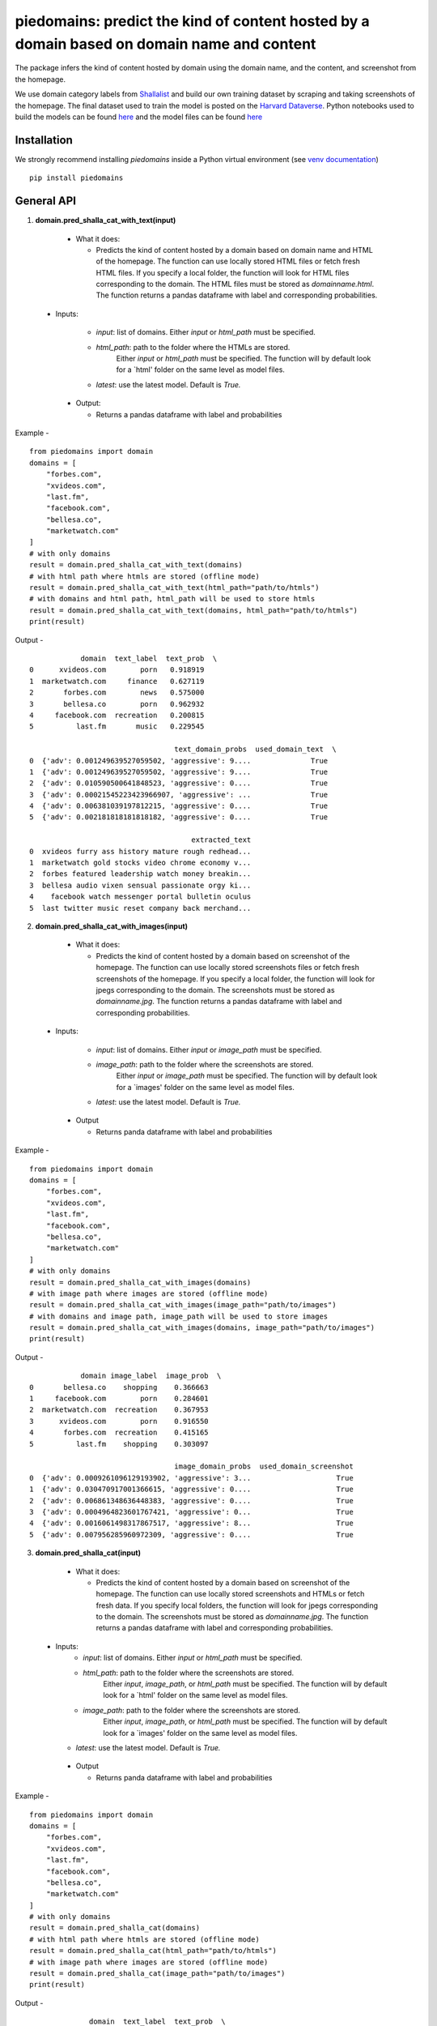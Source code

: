 ===========================================================================================
piedomains: predict the kind of content hosted by a domain based on domain name and content
===========================================================================================

.. image:: https://ci.appveyor.com/api/projects/status/k0b72xay9i4ufxff?svg=true
    :target: https://ci.appveyor.com/project/soodoku/piedomains
.. image:: https://img.shields.io/pypi/v/piedomains.svg
    :target: https://pypi.python.org/pypi/piedomains
.. image:: https://readthedocs.org/projects/piedomains/badge/?version=latest
    :target: http://piedomains.readthedocs.io/en/latest/?badge=latest
    :alt: Documentation Status
.. image:: https://pepy.tech/badge/piedomains
    :target: https://pepy.tech/project/piedomains


The package infers the kind of content hosted by domain using the domain name, and the content, and screenshot from the homepage. 

We use domain category labels from `Shallalist  <https://dataverse.harvard.edu/dataset.xhtml?persistentId=doi:10.7910/DVN/ZXTQ7V>`__ and build our own training dataset by scraping and taking screenshots of the homepage. The final dataset used to train the model is posted on the `Harvard Dataverse <https://dataverse.harvard.edu/dataset.xhtml?persistentId=doi:10.7910/DVN/ZXTQ7V>`__.  Python notebooks used to build the models can be found `here <https://github.com/themains/piedomains/tree/55cd5ea68ccec58ab2152c5f1d6fb9e6cf5df363/piedomains/notebooks>`__ and the model files can be found `here <https://dataverse.harvard.edu/dataset.xhtml?persistentId=doi:10.7910/DVN/YHWCDC>`__

Installation
--------------
We strongly recommend installing `piedomains` inside a Python virtual environment
(see `venv documentation <https://docs.python.org/3/library/venv.html#creating-virtual-environments>`__)

::

    pip install piedomains

General API
-----------
1. **domain.pred_shalla_cat_with_text(input)**

  - What it does:

    - Predicts the kind of content hosted by a domain based on domain name and HTML of the homepage. 
      The function can use locally stored HTML files or fetch fresh HTML files. If you specify a local folder, 
      the function will look for HTML files corresponding to the domain. The HTML files must be stored as 
      `domainname.html`. The function returns a pandas dataframe with label and corresponding probabilities.

 - Inputs:

    - `input`: list of domains. Either `input` or `html_path` must be specified.

    - `html_path`: path to the folder where the HTMLs are stored. 
       Either `input` or `html_path` must be specified. The function will 
       by default look for a `html' folder on the same level as model files.

    - `latest`: use the latest model. Default is `True.`

  - Output:
  
    - Returns a pandas dataframe with label and probabilities

Example - 
::
  
    from piedomains import domain
    domains = [
        "forbes.com",
        "xvideos.com",
        "last.fm",
        "facebook.com",
        "bellesa.co",
        "marketwatch.com"
    ]
    # with only domains
    result = domain.pred_shalla_cat_with_text(domains)
    # with html path where htmls are stored (offline mode)
    result = domain.pred_shalla_cat_with_text(html_path="path/to/htmls")
    # with domains and html path, html_path will be used to store htmls
    result = domain.pred_shalla_cat_with_text(domains, html_path="path/to/htmls")
    print(result)

Output -
::
              domain  text_label  text_prob  \
  0      xvideos.com        porn   0.918919   
  1  marketwatch.com     finance   0.627119   
  2       forbes.com        news   0.575000   
  3       bellesa.co        porn   0.962932   
  4     facebook.com  recreation   0.200815   
  5          last.fm       music   0.229545   

                                    text_domain_probs  used_domain_text  \
  0  {'adv': 0.001249639527059502, 'aggressive': 9....              True   
  1  {'adv': 0.001249639527059502, 'aggressive': 9....              True   
  2  {'adv': 0.010590500641848523, 'aggressive': 0....              True   
  3  {'adv': 0.00021545223423966907, 'aggressive': ...              True   
  4  {'adv': 0.006381039197812215, 'aggressive': 0....              True   
  5  {'adv': 0.002181818181818182, 'aggressive': 0....              True   

                                        extracted_text  
  0  xvideos furry ass history mature rough redhead...  
  1  marketwatch gold stocks video chrome economy v...  
  2  forbes featured leadership watch money breakin...  
  3  bellesa audio vixen sensual passionate orgy ki...  
  4    facebook watch messenger portal bulletin oculus  
  5  last twitter music reset company back merchand...  

2. **domain.pred_shalla_cat_with_images(input)**
  
  - What it does:

    - Predicts the kind of content hosted by a domain based on screenshot of the homepage. 
      The function can use locally stored screenshots files or fetch fresh screenshots of the homepage. 
      If you specify a local folder, the function will look for jpegs corresponding to the domain. The screenshots
      must be stored as `domainname.jpg`. The function returns a pandas dataframe with label and corresponding probabilities.

 - Inputs:

    - `input`: list of domains. Either `input` or `image_path` must be specified.

    - `image_path`: path to the folder where the screenshots are stored. 
       Either `input` or `image_path` must be specified. The function will 
       by default look for a `images' folder on the same level as model files.

    - `latest`: use the latest model. Default is `True.`

  - Output

    - Returns panda dataframe with label and probabilities

Example - 
::
  
    from piedomains import domain
    domains = [
        "forbes.com",
        "xvideos.com",
        "last.fm",
        "facebook.com",
        "bellesa.co",
        "marketwatch.com"
    ]
    # with only domains
    result = domain.pred_shalla_cat_with_images(domains)
    # with image path where images are stored (offline mode)
    result = domain.pred_shalla_cat_with_images(image_path="path/to/images")
    # with domains and image path, image_path will be used to store images
    result = domain.pred_shalla_cat_with_images(domains, image_path="path/to/images")
    print(result)

Output -
::
              domain image_label  image_prob  \
  0       bellesa.co    shopping    0.366663   
  1     facebook.com        porn    0.284601   
  2  marketwatch.com  recreation    0.367953   
  3      xvideos.com        porn    0.916550   
  4       forbes.com  recreation    0.415165   
  5          last.fm    shopping    0.303097   

                                    image_domain_probs  used_domain_screenshot  
  0  {'adv': 0.0009261096129193902, 'aggressive': 3...                    True  
  1  {'adv': 0.030470917001366615, 'aggressive': 0....                    True  
  2  {'adv': 0.006861348636448383, 'aggressive': 0....                    True  
  3  {'adv': 0.0004964823601767421, 'aggressive': 0...                    True  
  4  {'adv': 0.0016061498317867517, 'aggressive': 8...                    True  
  5  {'adv': 0.007956285960972309, 'aggressive': 0....                    True  

3. **domain.pred_shalla_cat(input)**
  
  - What it does:

    - Predicts the kind of content hosted by a domain based on screenshot of the homepage. 
      The function can use locally stored screenshots and HTMLs or fetch fresh data. 
      If you specify local folders, the function will look for jpegs corresponding to the domain. The screenshots
      must be stored as `domainname.jpg`. The function returns a pandas dataframe with label and corresponding probabilities.

 - Inputs:
    - `input`: list of domains. Either `input` or `html_path` must be specified.

    - `html_path`: path to the folder where the screenshots are stored. 
       Either `input`, `image_path`, or `html_path` must be specified. The function will 
       by default look for a `html' folder on the same level as model files.

    - `image_path`: path to the folder where the screenshots are stored. 
       Either `input`, `image_path`, or `html_path` must be specified. The function will 
       by default look for a `images' folder on the same level as model files.

   - `latest`: use the latest model. Default is `True.`

  - Output

    - Returns panda dataframe with label and probabilities

Example - 
::
  
    from piedomains import domain
    domains = [
        "forbes.com",
        "xvideos.com",
        "last.fm",
        "facebook.com",
        "bellesa.co",
        "marketwatch.com"
    ]
    # with only domains
    result = domain.pred_shalla_cat(domains)
    # with html path where htmls are stored (offline mode)
    result = domain.pred_shalla_cat(html_path="path/to/htmls")
    # with image path where images are stored (offline mode)
    result = domain.pred_shalla_cat(image_path="path/to/images")
    print(result)

Output -
::
                domain  text_label  text_prob  \
  0      xvideos.com        porn   0.918919   
  1  marketwatch.com     finance   0.627119   
  2       forbes.com        news   0.575000   
  3       bellesa.co        porn   0.962932   
  4     facebook.com  recreation   0.200815   
  5          last.fm       music   0.229545   

                                    text_domain_probs  used_domain_text  \
  0  {'adv': 0.001249639527059502, 'aggressive': 9....              True   
  1  {'adv': 0.001249639527059502, 'aggressive': 9....              True   
  2  {'adv': 0.010590500641848523, 'aggressive': 0....              True   
  3  {'adv': 0.00021545223423966907, 'aggressive': ...              True   
  4  {'adv': 0.006381039197812215, 'aggressive': 0....              True   
  5  {'adv': 0.002181818181818182, 'aggressive': 0....              True   

                                        extracted_text image_label  image_prob  \
  0  xvideos furry ass history mature rough redhead...        porn    0.916550   
  1  marketwatch gold stocks video chrome economy v...  recreation    0.370665   
  2  forbes featured leadership watch money breakin...  recreation    0.422517   
  3  bellesa audio vixen sensual passionate orgy ki...        porn    0.409875   
  4    facebook watch messenger portal bulletin oculus        porn    0.284601   
  5  last twitter music reset company back merchand...    shopping    0.420788   

                                    image_domain_probs  used_domain_screenshot  \
  0  {'adv': 0.0004964823601767421, 'aggressive': 0...                    True   
  1  {'adv': 0.007065971381962299, 'aggressive': 0....                    True   
  2  {'adv': 0.0016623957781121135, 'aggressive': 7...                    True   
  3  {'adv': 0.0008810096187517047, 'aggressive': 0...                    True   
  4  {'adv': 0.030470917001366615, 'aggressive': 0....                    True   
  5  {'adv': 0.01235155574977398, 'aggressive': 0.0...                    True   

        label  label_prob                              combined_domain_probs  
  0      porn    0.917735  {'adv': 0.0008730609436181221, 'aggressive': 0...  
  1   finance    0.315346  {'adv': 0.004157805454510901, 'aggressive': 0....  
  2      news    0.367533  {'adv': 0.006126448209980318, 'aggressive': 0....  
  3      porn    0.686404  {'adv': 0.0005482309264956868, 'aggressive': 0...  
  4      porn    0.223327  {'adv': 0.018425978099589416, 'aggressive': 0....  
  5  shopping    0.232422  {'adv': 0.007266686965796081, 'aggressive': 0....  


Authors
-------
Rajashekar Chintalapati and Gaurav Sood

Contributor Code of Conduct
---------------------------------
The project welcomes contributions from everyone! In fact, it depends on
it. To maintain this welcoming atmosphere, and to collaborate in a fun
and productive way, we expect contributors to the project to abide by
the `Contributor Code of Conduct <http://contributor-covenant.org/version/1/0/0/>`__.

License
----------
The package is released under the `MIT License <https://opensource.org/licenses/MIT>`__.